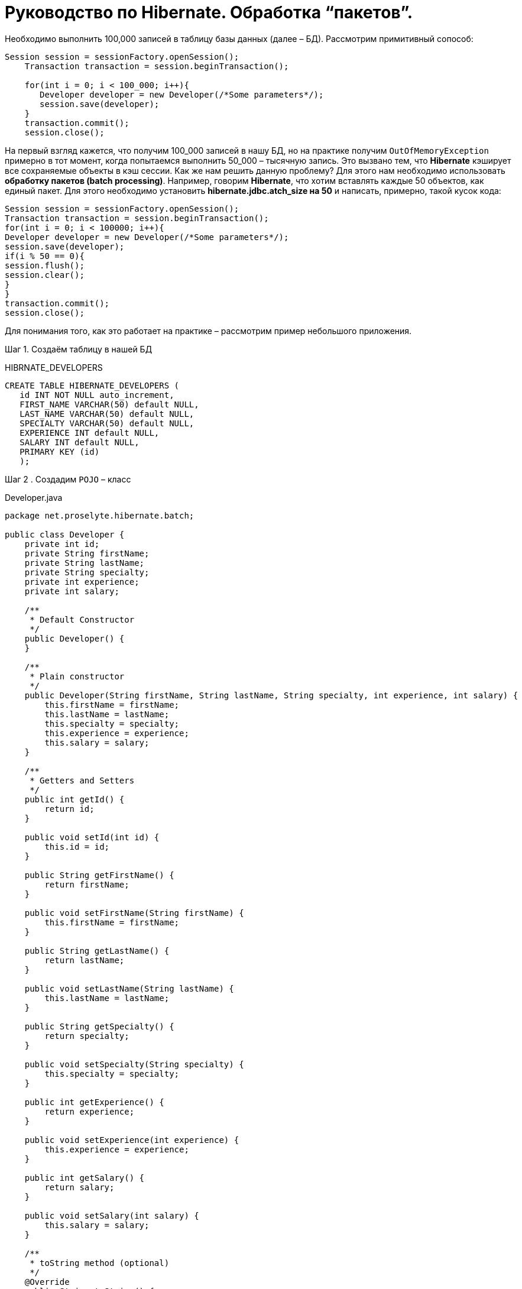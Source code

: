 = Руководство по Hibernate. Обработка “пакетов”.

Необходимо выполнить 100,000 записей в таблицу базы данных (далее – БД). Рассмотрим примитивный сопособ:

[source,java]
--
Session session = sessionFactory.openSession();
    Transaction transaction = session.beginTransaction();

    for(int i = 0; i < 100_000; i++){
       Developer developer = new Developer(/*Some parameters*/);
       session.save(developer);
    }
    transaction.commit();
    session.close();
--
На первый взгляд кажется, что получим 100_000 записей в нашу БД, но на практике получим `OutOfMemoryException`
примерно в тот момент, когда попытаемся выполнить 50_000 – тысячную запись. Это вызвано тем, что *Hibernate* кэширует все
сохраняемые объекты в кэш сессии.
Как же нам решить данную проблему?
Для этого нам необходимо использовать *обработку пакетов (batch processing)*. Например, говорим *Hibernate*, что хотим
вставлять каждые 50 объектов, как единый пакет. Для этого необходимо установить *hibernate.jdbc.atch_size на 50* и
написать, примерно, такой кусок кода:

[source,java]
--
Session session = sessionFactory.openSession();
Transaction transaction = session.beginTransaction();
for(int i = 0; i < 100000; i++){
Developer developer = new Developer(/*Some parameters*/);
session.save(developer);
if(i % 50 == 0){
session.flush();
session.clear();
}
}
transaction.commit();
session.close();
--

Для понимания того, как это работает на практике – рассмотрим пример небольшого приложения.

Шаг 1. Создаём таблицу в нашей БД

.HIBRNATE_DEVELOPERS
[source,java]
--
CREATE TABLE HIBERNATE_DEVELOPERS (
   id INT NOT NULL auto_increment,
   FIRST_NAME VARCHAR(50) default NULL,
   LAST_NAME VARCHAR(50) default NULL,
   SPECIALTY VARCHAR(50) default NULL,
   EXPERIENCE INT default NULL,
   SALARY INT default NULL,
   PRIMARY KEY (id)
   );
--

Шаг 2 . Создадим `POJO` – класс

.Developer.java
[source,java]
--
package net.proselyte.hibernate.batch;

public class Developer {
    private int id;
    private String firstName;
    private String lastName;
    private String specialty;
    private int experience;
    private int salary;

    /**
     * Default Constructor
     */
    public Developer() {
    }

    /**
     * Plain constructor
     */
    public Developer(String firstName, String lastName, String specialty, int experience, int salary) {
        this.firstName = firstName;
        this.lastName = lastName;
        this.specialty = specialty;
        this.experience = experience;
        this.salary = salary;
    }

    /**
     * Getters and Setters
     */
    public int getId() {
        return id;
    }

    public void setId(int id) {
        this.id = id;
    }

    public String getFirstName() {
        return firstName;
    }

    public void setFirstName(String firstName) {
        this.firstName = firstName;
    }

    public String getLastName() {
        return lastName;
    }

    public void setLastName(String lastName) {
        this.lastName = lastName;
    }

    public String getSpecialty() {
        return specialty;
    }

    public void setSpecialty(String specialty) {
        this.specialty = specialty;
    }

    public int getExperience() {
        return experience;
    }

    public void setExperience(int experience) {
        this.experience = experience;
    }

    public int getSalary() {
        return salary;
    }

    public void setSalary(int salary) {
        this.salary = salary;
    }

    /**
     * toString method (optional)
     */
    @Override
    public String toString() {
        return "id: " + id +
                "\nFirst Name: " + firstName +
                "\nLast Name: " + lastName +
                "\nSpecialty: " + specialty +
                "\nExperience: " + experience +
                "\nSalary: " + salary + "\n";
    }
}
--

Шаг 3. Создаём конфигруационные файлы

.hibernate.cfg.xml
[source,xml]
--
<?xml version="1.0" encoding="utf-8"?>
<!DOCTYPE hibernate-configuration SYSTEM
        "http://www.hibernate.org/dtd/hibernate-configuration-3.0.dtd">

<hibernate-configuration>
    <session-factory>
        <property name="hibernate.dialect">
            org.hibernate.dialect.MySQLDialect
        </property>
        <property name="hibernate.connection.driver_class">
            com.mysql.jdbc.Driver
        </property>

        <!-- Assume PROSELYTE_TUTORIAL is the database name -->
        <property name="hibernate.connection.url">
            jdbc:mysql://localhost/ИМЯ_ВАШЕЙ_БАЗЫ_ДАННЫХ
        </property>
        <property name="hibernate.connection.username">
            ВАШЕ_ИМЯ_ПОЛЬЗОВАТЕЛЯ
        </property>
        <property name="hibernate.connection.password">
            ВАШ_ПАРОЛЬ
        </property>

        <!--  Specifying batch size -->
        <property name="hibernate.jdbc.batch_size">
            50
        </property>

        <!-- List of XML mapping files -->
        <mapping resource="Developer.hbm.xml"/>

    </session-factory>
</hibernate-configuration>
--

.Developer.hbm.xml
[source,xml]
--
<?xml version="1.0" encoding="utf-8"?>
<!DOCTYPE hibernate-mapping PUBLIC
        "-//Hibernate/Hibernate Mapping DTD//EN"
        "http://www.hibernate.org/dtd/hibernate-mapping-3.0.dtd">

<hibernate-mapping>
    <class name="net.proselyte.hibernate.batch.Developer" table="HIBERNATE_DEVELOPERS">
        <meta attribute="class-description">
            This class contains developer details.
        </meta>
        <id name="id" type="int" column="id">
            <generator class="native"/>
        </id>
        <property name="firstName" column="FIRST_NAME" type="string"/>
        <property name="lastName" column="LAST_NAME" type="string"/>
        <property name="specialty" column="SPECIALTY" type="string"/>
        <property name="experience" column="EXPERIENCE" type="int"/>
        <property name="salary" column="SALARY" type="int"/>
    </class>

</hibernate-mapping>
--

Шаг 4. Создаём класс `DeveloperRunner.java`

.DeveloperRunner.java
[source, java]
--
package net.proselyte.hibernate.batch;

import org.hibernate.Session;
import org.hibernate.SessionFactory;
import org.hibernate.Transaction;
import org.hibernate.cfg.Configuration;

public class DeveloperRunner {
    private static SessionFactory sessionFactory;

    public static void main(String[] args) {
        sessionFactory = new Configuration().configure().buildSessionFactory();
        DeveloperRunner developerRunner = new DeveloperRunner();

        System.out.println("Adding 100,000 developer's records to the database...");
        developerRunner.addDevelopers();
        System.out.println("100,000 developer's records successfully added to the database...");
        sessionFactory.close();
    }

    public void addDevelopers() {
        Session session = sessionFactory.openSession();
        Transaction transaction = null;
        Integer developerId = null;

        transaction = session.beginTransaction();

        for (int i = 0; i < 100_000; i++) {
            String firstName = "First Name " + i;
            String lastName = "Last Name " + i;
            String specialty = "Specialty " + i;
            int experience = i;
            int salary = i * 10;
            Developer developer = new Developer(firstName, lastName, specialty, experience, salary);
            session.save(developer);
            if (i % 50 == 0) {
                session.flush();
                session.clear();
            }
        }
        transaction.commit();
        session.close();
    }
}
--
Если всё было сделано правильно, то в результате работы программы получим, примерно, следующий результат:
----
/usr/lib/jvm/java-8-oracle/bin/java -Didea.launcher.port=7533 -Didea.launcher.bin.path=/home/proselyte/Programming/Soft/IntellijIdea/bin -Dfile.encoding=UTF-8 -classpath /usr/lib/jvm/java-8-oracle/jre/lib/management-agent.jar:/usr/lib/jvm/java-8-oracle/jre/lib/plugin.jar:/usr/lib/jvm/java-8-oracle/jre/lib/rt.jar:/usr/lib/jvm/java-8-oracle/jre/lib/jsse.jar:/usr/lib/jvm/java-8-oracle/jre/lib/charsets.jar:/usr/lib/jvm/java-8-oracle/jre/lib/jce.jar:/usr/lib/jvm/java-8-oracle/jre/lib/resources.jar:/usr/lib/jvm/java-8-oracle/jre/lib/deploy.jar:/usr/lib/jvm/java-8-oracle/jre/lib/jfxswt.jar:/usr/lib/jvm/java-8-oracle/jre/lib/javaws.jar:/usr/lib/jvm/java-8-oracle/jre/lib/jfr.jar:/usr/lib/jvm/java-8-oracle/jre/lib/ext/dnsns.jar:/usr/lib/jvm/java-8-oracle/jre/lib/ext/sunpkcs11.jar:/usr/lib/jvm/java-8-oracle/jre/lib/ext/sunec.jar:/usr/lib/jvm/java-8-oracle/jre/lib/ext/sunjce_provider.jar:/usr/lib/jvm/java-8-oracle/jre/lib/ext/jaccess.jar:/usr/lib/jvm/java-8-oracle/jre/lib/ext/nashorn.jar:/usr/lib/jvm/java-8-oracle/jre/lib/ext/localedata.jar:/usr/lib/jvm/java-8-oracle/jre/lib/ext/zipfs.jar:/usr/lib/jvm/java-8-oracle/jre/lib/ext/cldrdata.jar:/usr/lib/jvm/java-8-oracle/jre/lib/ext/jfxrt.jar:/home/proselyte/Programming/IdeaProjects/ProselyteTutorials/Hibernate/target/classes:/home/proselyte/.m2/repository/org/springframework/spring-core/4.1.1.RELEASE/spring-core-4.1.1.RELEASE.jar:/home/proselyte/.m2/repository/commons-logging/commons-logging/1.1.3/commons-logging-1.1.3.jar:/home/proselyte/.m2/repository/org/springframework/spring-web/4.1.1.RELEASE/spring-web-4.1.1.RELEASE.jar:/home/proselyte/.m2/repository/org/springframework/spring-aop/4.1.1.RELEASE/spring-aop-4.1.1.RELEASE.jar:/home/proselyte/.m2/repository/aopalliance/aopalliance/1.0/aopalliance-1.0.jar:/home/proselyte/.m2/repository/org/springframework/spring-beans/4.1.1.RELEASE/spring-beans-4.1.1.RELEASE.jar:/home/proselyte/.m2/repository/org/springframework/spring-context/4.1.1.RELEASE/spring-context-4.1.1.RELEASE.jar:/home/proselyte/.m2/repository/javax/servlet/servlet-api/2.5/servlet-api-2.5.jar:/home/proselyte/.m2/repository/org/springframework/spring-webmvc/4.1.1.RELEASE/spring-webmvc-4.1.1.RELEASE.jar:/home/proselyte/.m2/repository/org/springframework/spring-expression/4.1.1.RELEASE/spring-expression-4.1.1.RELEASE.jar:/home/proselyte/.m2/repository/org/springframework/integration/spring-integration-file/4.2.1.RELEASE/spring-integration-file-4.2.1.RELEASE.jar:/home/proselyte/.m2/repository/org/springframework/integration/spring-integration-core/4.2.1.RELEASE/spring-integration-core-4.2.1.RELEASE.jar:/home/proselyte/.m2/repository/org/springframework/spring-messaging/4.2.2.RELEASE/spring-messaging-4.2.2.RELEASE.jar:/home/proselyte/.m2/repository/org/springframework/retry/spring-retry/1.1.2.RELEASE/spring-retry-1.1.2.RELEASE.jar:/home/proselyte/.m2/repository/org/springframework/spring-tx/4.2.2.RELEASE/spring-tx-4.2.2.RELEASE.jar:/home/proselyte/.m2/repository/commons-io/commons-io/2.4/commons-io-2.4.jar:/home/proselyte/.m2/repository/org/hibernate/hibernate-core/5.1.0.Final/hibernate-core-5.1.0.Final.jar:/home/proselyte/.m2/repository/org/jboss/logging/jboss-logging/3.3.0.Final/jboss-logging-3.3.0.Final.jar:/home/proselyte/.m2/repository/org/hibernate/javax/persistence/hibernate-jpa-2.1-api/1.0.0.Final/hibernate-jpa-2.1-api-1.0.0.Final.jar:/home/proselyte/.m2/repository/org/javassist/javassist/3.20.0-GA/javassist-3.20.0-GA.jar:/home/proselyte/.m2/repository/antlr/antlr/2.7.7/antlr-2.7.7.jar:/home/proselyte/.m2/repository/org/apache/geronimo/specs/geronimo-jta_1.1_spec/1.1.1/geronimo-jta_1.1_spec-1.1.1.jar:/home/proselyte/.m2/repository/org/jboss/jandex/2.0.0.Final/jandex-2.0.0.Final.jar:/home/proselyte/.m2/repository/com/fasterxml/classmate/1.3.0/classmate-1.3.0.jar:/home/proselyte/.m2/repository/dom4j/dom4j/1.6.1/dom4j-1.6.1.jar:/home/proselyte/.m2/repository/xml-apis/xml-apis/1.0.b2/xml-apis-1.0.b2.jar:/home/proselyte/.m2/repository/org/hibernate/common/hibernate-commons-annotations/5.0.1.Final/hibernate-commons-annotations-5.0.1.Final.jar:/home/proselyte/.m2/repository/javassist/javassist/3.12.1.GA/javassist-3.12.1.GA.jar:/home/proselyte/.m2/repository/mysql/mysql-connector-java/5.1.38/mysql-connector-java-5.1.38.jar:/home/proselyte/Programming/Soft/IntellijIdea/lib/idea_rt.jar com.intellij.rt.execution.application.AppMain net.proselyte.hibernate.batch.DeveloperRunner
Feb 24, 2016 12:54:18 PM org.hibernate.Version logVersion
INFO: HHH000412: Hibernate Core {5.1.0.Final}
Feb 24, 2016 12:54:18 PM org.hibernate.cfg.Environment
INFO: HHH000206: hibernate.properties not found
Feb 24, 2016 12:54:18 PM org.hibernate.cfg.Environment buildBytecodeProvider
INFO: HHH000021: Bytecode provider name : javassist
Feb 24, 2016 12:54:18 PM org.hibernate.annotations.common.reflection.java.JavaReflectionManager
INFO: HCANN000001: Hibernate Commons Annotations {5.0.1.Final}
Feb 24, 2016 12:54:20 PM org.hibernate.engine.jdbc.connections.internal.DriverManagerConnectionProviderImpl configure
WARN: HHH10001002: Using Hibernate built-in connection pool (not for production use!)
Feb 24, 2016 12:54:20 PM org.hibernate.engine.jdbc.connections.internal.DriverManagerConnectionProviderImpl buildCreator
INFO: HHH10001005: using driver [com.mysql.jdbc.Driver] at URL [jdbc:mysql://localhost/PROSELYTE_TUTORIAL]
Feb 24, 2016 12:54:20 PM org.hibernate.engine.jdbc.connections.internal.DriverManagerConnectionProviderImpl buildCreator
INFO: HHH10001001: Connection properties: {user=root, password=****}
Feb 24, 2016 12:54:20 PM org.hibernate.engine.jdbc.connections.internal.DriverManagerConnectionProviderImpl buildCreator
INFO: HHH10001003: Autocommit mode: false
Feb 24, 2016 12:54:20 PM org.hibernate.engine.jdbc.connections.internal.PooledConnections
INFO: HHH000115: Hibernate connection pool size: 20 (min=1)
Wed Feb 24 12:54:20 EET 2016 WARN: Establishing SSL connection without server's identity verification is not recommended. According to MySQL 5.5.45+, 5.6.26+ and 5.7.6+ requirements SSL connection must be established by default if explicit option isn't set. For compliance with existing applications not using SSL the verifyServerCertificate property is set to 'false'. You need either to explicitly disable SSL by setting useSSL=false, or set useSSL=true and provide truststore for server certificate verification.
Feb 24, 2016 12:54:20 PM org.hibernate.dialect.Dialect
INFO: HHH000400: Using dialect: org.hibernate.dialect.MySQLDialect
Adding 100,000 developer's records to the database...
100,000 developer's records successfully added to the database...
Feb 24, 2016 12:54:41 PM org.hibernate.engine.jdbc.connections.internal.DriverManagerConnectionProviderImpl stop
INFO: HHH10001008: Cleaning up connection pool [jdbc:mysql://localhost/PROSELYTE_TUTORIAL]
----
Примерно, вот так будет выглядеть наша таблица

.HIBERNATE_DEVELOPERS
[options="HIBERNATE_DEVELOPERS"]
|===

 | id     | FIRST_NAME       | LAST_NAME       | SPECIALTY       | EXPERIENCE | SALARY

 | 100061 | First Name 99988 | Last Name 99988 | Specialty 99988 |      99988 | 999880
 | 100062 | First Name 99989 | Last Name 99989 | Specialty 99989 |      99989 | 999890
 | 100063 | First Name 99990 | Last Name 99990 | Specialty 99990 |      99990 | 999900
 | 100064 | First Name 99991 | Last Name 99991 | Specialty 99991 |      99991 | 999910
 | 100065 | First Name 99992 | Last Name 99992 | Specialty 99992 |      99992 | 999920
 | 100066 | First Name 99993 | Last Name 99993 | Specialty 99993 |      99993 | 999930
 | 100067 | First Name 99994 | Last Name 99994 | Specialty 99994 |      99994 | 999940
 | 100068 | First Name 99995 | Last Name 99995 | Specialty 99995 |      99995 | 999950
 | 100069 | First Name 99996 | Last Name 99996 | Specialty 99996 |      99996 | 999960
 | 100070 | First Name 99997 | Last Name 99997 | Specialty 99997 |      99997 | 999970
 | 100071 | First Name 99998 | Last Name 99998 | Specialty 99998 |      99998 | 999980
 | 100072 | First Name 99999 | Last Name 99999 | Specialty 99999 |      99999 | 999990


|===

В этой статье мы ознакомились с понятием *обработки пакетов (batch processing)*, и рассмотрели пример приложения с её применением.